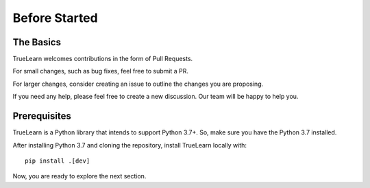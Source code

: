 Before Started
==============

The Basics
----------
TrueLearn welcomes contributions in the form of Pull Requests.

For small changes, such as bug fixes, feel free to submit a PR.

For larger changes, consider creating an issue to outline the changes you are proposing.

If you need any help, please feel free to create a new discussion. Our team will be happy to help you.


Prerequisites
-------------
TrueLearn is a Python library that intends to support Python 3.7+.
So, make sure you have the Python 3.7 installed.

After installing Python 3.7 and cloning the repository, install TrueLearn locally with::

    pip install .[dev]


Now, you are ready to explore the next section.
